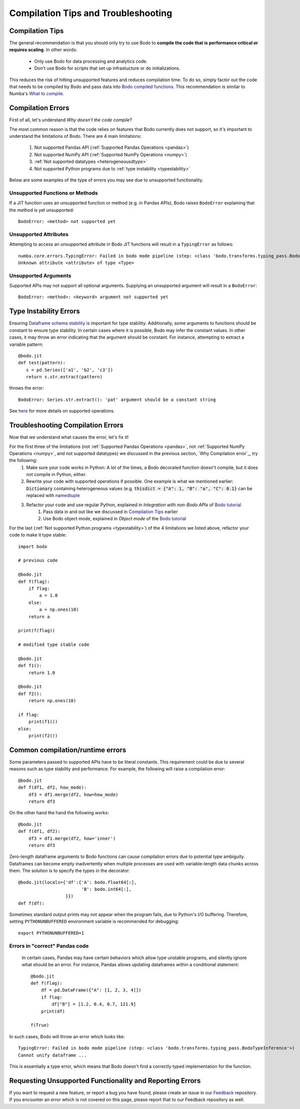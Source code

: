 
.. _compilation:

Compilation Tips and Troubleshooting
======================================

Compilation Tips
-----------------

The general recommendation is that you should only try to use Bodo to
**compile the code that is performance critical or requires scaling**.
In other words:

    * Only use Bodo for data processing and analytics code.
    * Don't use Bodo for scripts that set up infrastucture or do initializations.

This reduces the risk of hitting unsupported features and reduces compilation time.
To do so, simply factor out the code that needs to be compiled by Bodo and pass data into
`Bodo compiled functions <user_guide.html#jit-just-in-time-compilation-workflow>`__.
This recommendation is similar to Numba's `What to compile <https://numba.pydata.org/numba-doc/dev/user/troubleshoot.html#what-to-compile>`_.


Compilation Errors
-----------------------


First of all, let's understand *Why doesn't the code compile*?

The most common reason is that the code relies on features that Bodo currently does not support, so it's important to understand the limitations of Bodo.
There are 4 main limitations:

    1. Not supported Pandas API (:ref:`Supported Pandas Operations <pandas>`)
    2. Not supported NumPy API (:ref:`Supported NumPy Operations <numpy>`)
    3. :ref:`Not supported datatypes <heterogeneousdtype>`
    4. Not supported Python programs due to :ref:`type instability <typestability>`

Below are some examples of the type of errors you may see due to unsupported functionality.

Unsupported Functions or Methods
~~~~~~~~~~~~~~~~~~~~~~~~~~~~~~~~
If a JIT function uses an unsupported function or method (e.g. in Pandas APIs),
Bodo raises ``BodoError`` explaining that the method is yet unsupported::

    BodoError: <method> not supported yet


Unsupported Attributes
~~~~~~~~~~~~~~~~~~~~~~
Attempting to access an unsupported attribute in Bodo JIT functions will result in a ``TypingError`` as follows::

    numba.core.errors.TypingError: Failed in bodo mode pipeline (step: <class 'bodo.transforms.typing_pass.BodoTypeInference'>)
    Unknown attribute <attribute> of type <Type>


Unsupported Arguments
~~~~~~~~~~~~~~~~~~~~~~~~~~~~~~~~
Supported APIs may not support all optional arguments. Supplying an unsupported argument will result in a ``BodoError``::

    BodoError: <method>: <keyword> argument not supported yet


Type Instability Errors
----------------------

Ensuring `Dataframe schema stability <https://docs.bodo.ai/latest/source/user_guide.html#dataframe-schema-stability>`_ is important for type stability. Additionally, some arguments to functions should be constant to ensure type stability. In certain cases where it is possible, Bodo may infer the constant values. In other cases, it may throw an error indicating that the argument should be constant.
For instance, attempting to extract a variable pattern::

 @bodo.jit
 def test(pattern):
    s = pd.Series(['a1', 'b2', 'c3'])
    return s.str.extract(pattern)


throws the error::

 BodoError: Series.str.extract(): 'pat' argument should be a constant string

See `here <https://docs.bodo.ai/latest/source/_getting_started.html#supported-pandas-operations>`_ for more details on supported operations.

Troubleshooting Compilation Errors
-----------------------------------

Now that we understand what causes the error, let's fix it!

For the first three of the limitations (not :ref:`Supported Pandas Operations <pandas>`, not :ref:`Supported NumPy Operations <numpy>`, and not supported datatypes) we discussed in the previous section, `Why Compilation error`_, try the following:
    1. Make sure your code works in Python: A lot of the times, a Bodo decorated function doesn't compile, but it does not compile in Python, either.
    2. Rewrite your code with supported operations if possible. One example is what we mentioned earlier: :code:`Dictionary` containing heterogeneous values (e.g. :code:`thisdict = {"A": 1, "B": "a", "C": 0.1}` can be replaced with `namedtuple <https://docs.python.org/3/library/collections.html#collections.namedtuple>`_
    3. Refactor your code and use regular Python, explained in *Integration with non-Bodo APIs* of `Bodo tutorial <https://github.com/Bodo-inc/Bodo-tutorial/blob/master/bodo_tutorial.ipynb>`_
        (1) Pass data in and out like we discussed in `Compilation Tips`_ earlier
        (2) Use Bodo object mode, explained in *Object mode* of the `Bodo tutorial`_

For the last (:ref:`Not supported Python programs <typestability>`) of the 4 limitations we listed above, refactor your code to make it type stable::
    
    import bodo

    # previous code 

    @bodo.jit
    def f(flag):
        if flag:
            a = 1.0
        else:
            a = np.ones(10)
        return a

    print(f(flag))

    # modified type stable code

    @bodo.jit
    def f1():
        return 1.0

    @bodo.jit    
    def f2():
        return np.ones(10)

    if flag:
        print(f1())
    else:
        print(f2())

Common compilation/runtime errors
----------------------------------

Some parameters passed to supported APIs have to be literal constants. This requirement could be due to several reasons such as type stability and performance. For example, the following will raise a compilation error::

    @bodo.jit
    def f(df1, df2, how_mode):
        df3 = df1.merge(df2, how=how_mode)
        return df3

On the other hand the hand the following works::

    @bodo.jit
    def f(df1, df2):
        df3 = df1.merge(df2, how='inner')
        return df3

Zero-length dataframe arguments to Bodo functions can cause compilation errors due to potential type ambiguity. Dataframes can become empty inadvertently when multiple processes are used with variable-length data chunks across them. The solution is to specify the types in the decorator::

    @bodo.jit(locals={'df':{'A': bodo.float64[:],
                            'B': bodo.int64[:],
                      }})
    def f(df):

Sometimes standard output prints may not appear when the program fails, due to
Python's I/O buffering. Therefore, setting ``PYTHONUNBUFFERED`` environment variable
is recommended for debugging::

    export PYTHONUNBUFFERED=1




Errors in "correct" Pandas code
~~~~~~~~~~~~~~~~~~~~~~~~~~~~~~~

 In certain cases, Pandas may have certain behaviors which allow type unstable programs, and silently ignore what should be an error. For instance, Pandas allows updating dataframes within a conditional statement::

    @bodo.jit
    def f(flag):
        df = pd.DataFrame({"A": [1, 2, 3, 4]})
        if flag:
            df["B"] = [1.2, 0.4, 0.7, 121.9]
        print(df)

    f(True)


In such cases, Bodo will throw an error which looks like::

   TypingError: Failed in bodo mode pipeline (step: <class 'bodo.transforms.typing_pass.BodoTypeInference'>)
   Cannot unify dataframe ...

This is essentially a type error, which means that Bodo doesn't find a correctly typed implementation for the function.


Requesting Unsupported Functionality and Reporting Errors
---------------------------------------------------------

If you want to request a new feature, or report a bug you have found, please create an issue in our `Feedback <https://github.com/Bodo-inc/Feedback>`_ repository. If you encounter an error which is not covered on this page, please report that to our Feedback repository as well.
